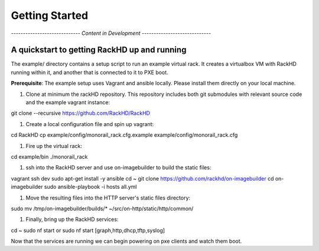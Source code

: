 Getting Started
===============

*----------------------------- Content in Development -----------------------------*

A quickstart to getting RackHD up and running
---------------------------------------------

The example/ directory contains a setup script to run an example virtual rack. It creates a virtualbox VM with
RackHD running within it, and another that is connected to it to PXE boot.

**Prerequisite**: The example setup uses Vagrant and ansible locally. Please install them directly on your local machine.

#. Clone at minimum the rackHD repository. This repository includes both git submodules with relevant source code and the example vagrant instance::

git clone --recursive https://github.com/RackHD/RackHD

#. Create a local configuration file and spin up vagrant::

cd RackHD
cp example/config/monorail_rack.cfg.example example/config/monorail_rack.cfg

#. Fire up the virtual rack::

cd example/bin
./monorail_rack

#. ssh into the RackHD server and use on-imagebuilder to build the static files::

vagrant ssh dev
sudo apt-get install -y ansible
cd ~
git clone https://github.com/rackhd/on-imagebuilder
cd on-imagebuilder
sudo ansible-playbook -i hosts all.yml

#. Move the resulting files into the HTTP server's static files directory::

sudo mv /tmp/on-imagebuilder/builds/* ~/src/on-http/static/http/common/


#. Finally, bring up the RackHD services::

cd ~
sudo nf start or sudo nf start [graph,http,dhcp,tftp,syslog]


Now that the services are running we can begin powering on pxe clients and watch them boot.
